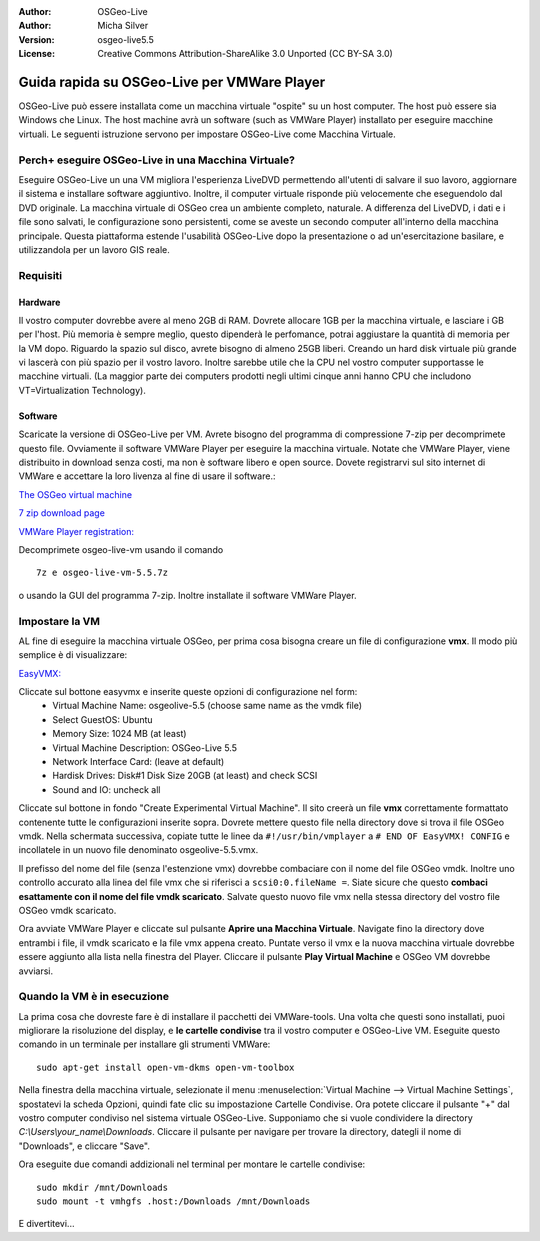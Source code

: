 :Author: OSGeo-Live
:Author: Micha Silver
:Version: osgeo-live5.5
:License: Creative Commons Attribution-ShareAlike 3.0 Unported  (CC BY-SA 3.0)

********************************************************************************
Guida rapida su OSGeo-Live per VMWare Player
********************************************************************************
OSGeo-Live può essere installata come un macchina virtuale "ospite" su un host computer.
The host può essere sia Windows che Linux. The host machine avrà un software (such as 
VMWare Player) installato per eseguire macchine virtuali. Le seguenti istruzione servono per
impostare OSGeo-Live come Macchina Virtuale. 


================================================================================
Perch+ eseguire OSGeo-Live in una Macchina Virtuale?
================================================================================
Eseguire OSGeo-Live un una VM migliora l'esperienza LiveDVD permettendo all'utenti di salvare
il suo lavoro, aggiornare il sistema e installare software aggiuntivo. Inoltre, il computer
virtuale risponde più velocemente che eseguendolo dal DVD originale. La macchina virtuale di
OSGeo crea un ambiente completo, naturale. A differenza del LiveDVD, i dati e i file sono salvati,
le configurazione sono persistenti, come se aveste un secondo computer all'interno della macchina
principale. Questa piattaforma estende l'usabilità OSGeo-Live dopo la presentazione o ad un'esercitazione
basilare, e utilizzandola per un lavoro GIS reale.


================================================================================
Requisiti
================================================================================

Hardware
----------------
Il vostro computer dovrebbe avere al meno 2GB di RAM. Dovrete allocare 1GB per la macchina virtuale, e
lasciare i GB per l'host. Più memoria è sempre meglio, questo dipenderà le perfomance, potrai aggiustare 
la quantità di memoria per la VM dopo.
Riguardo la spazio sul disco, avrete bisogno di almeno 25GB liberi. Creando un hard disk virtuale più grande
vi lascerà con più spazio per il vostro lavoro. 
Inoltre sarebbe utile che la CPU nel vostro computer supportasse le macchine virtuali. (La maggior parte dei
computers prodotti negli ultimi cinque anni hanno CPU che includono VT=Virtualization Technology).      

Software
----------------
Scaricate la versione di OSGeo-Live per VM. Avrete bisogno del programma di compressione 7-zip per decomprimete
questo file. Ovviamente il software VMWare Player per eseguire la macchina virtuale. Notate che VMWare Player, 
viene distribuito in download senza costi, ma non è software libero e open source. Dovete registrarvi sul sito 
internet di VMWare e accettare la loro livenza al fine di usare il software.:

`The OSGeo virtual machine  <http://download.osgeo.org/livedvd/release/5.5/osgeo-live-vm-5.5.7z>`_

`7 zip download page <http://www.7-zip.org/download.html>`_

`VMWare Player registration: <https://www.vmware.com/tryvmware/?p=player&lp=1>`_


Decomprimete osgeo-live-vm usando il comando 

::

        7z e osgeo-live-vm-5.5.7z

o usando la GUI del programma 7-zip. Inoltre installate il software VMWare Player.

================================================================================
Impostare la VM
================================================================================
AL fine di eseguire la macchina virtuale OSGeo, per prima cosa bisogna creare un file di configurazione **vmx**.
Il modo più semplice è di visualizzare:

`EasyVMX: <http://www.easyvmx.com/easyvmx.shtml>`_

Cliccate sul bottone easyvmx e inserite queste opzioni di configurazione nel form:
        - Virtual Machine Name: osgeolive-5.5 (choose same name as the vmdk file)
        - Select GuestOS: Ubuntu
        - Memory Size: 1024 MB (at least)
        - Virtual Machine Description: OSGeo-Live 5.5
        - Network Interface Card: (leave at default)
        - Hardisk Drives: Disk#1 Disk Size 20GB (at least) and check SCSI
        - Sound and IO: uncheck all

.. image:: /images/screenshots/virtualization/vmware_easyvmx_form.png
        :scale: 75


.. image:: /images/screenshots/virtualization/vmware_easyvmx_disk.png
        :scale: 75

Cliccate sul bottone in fondo "Create Experimental Virtual Machine". Il sito creerà un file **vmx** correttamente
formattato contenente tutte le configurazioni inserite sopra. Dovrete mettere questo file nella directory dove si
trova il file OSGeo vmdk. Nella schermata successiva, copiate tutte le linee da ``#!/usr/bin/vmplayer`` a
``# END OF EasyVMX! CONFIG`` e incollatele in un nuovo file denominato osgeolive-5.5.vmx. 

.. image:: /images/screenshots/virtualization/vmware_easyvmx_output.png
        :scale: 75

Il prefisso del nome del file (senza l'estenzione vmx) dovrebbe combaciare con il nome del file OSGeo vmdk. Inoltre
uno controllo accurato alla linea del file vmx che si riferisci a ``scsi0:0.fileName =``. Siate sicure che questo
**combaci esattamente con il nome del file vmdk scaricato**.
Salvate questo nuovo file vmx nella stessa directory del vostro file OSGeo vmdk scaricato.

Ora avviate VMWare Player e cliccate sul pulsante **Aprire una Macchina Virtuale**. Navigate fino la directory dove entrambi
i file, il vmdk scaricato e la file vmx appena creato. Puntate verso il vmx e la nuova macchina virtuale dovrebbe essere 
aggiunto alla lista nella finestra del Player. Cliccare il pulsante **Play Virtual Machine** e OSGeo VM dovrebbe avviarsi.

.. image:: /images/screenshots/virtualization/vmware_open.png
        :scale: 90
.. image:: /images/screenshots/virtualization/vmware_play.png
        :scale: 90

================================================================================
Quando la VM è in esecuzione
================================================================================
La prima cosa che dovreste fare è di installare il pacchetti dei VMWare-tools. Una volta che questi sono installati,
puoi migliorare la risoluzione del display, e **le cartelle condivise** tra il vostro computer e OSGeo-Live VM. 
Eseguite questo comando in un terminale per installare gli strumenti VMWare:
 
::

        sudo apt-get install open-vm-dkms open-vm-toolbox


Nella finestra della macchina virtuale, selezionate il menu :menuselection:`Virtual Machine --> Virtual Machine Settings`,
spostatevi la scheda Opzioni, quindi fate clic su impostazione Cartelle Condivise. Ora potete cliccare il pulsante "+"
dal vostro computer condiviso nel sistema virtuale OSGeo-Live. Supponiamo che si vuole condividere la directory
`C:\\Users\\your_name\\Downloads`. Cliccare il pulsante per navigare per trovare la directory, dategli il nome di "Downloads",
e cliccare "Save".

.. image:: /images/screenshots/virtualization/vmware_shared.png 
        :scale: 80


Ora eseguite due comandi addizionali nel terminal per montare le cartelle condivise:
::

        sudo mkdir /mnt/Downloads
        sudo mount -t vmhgfs .host:/Downloads /mnt/Downloads

E divertitevi...
